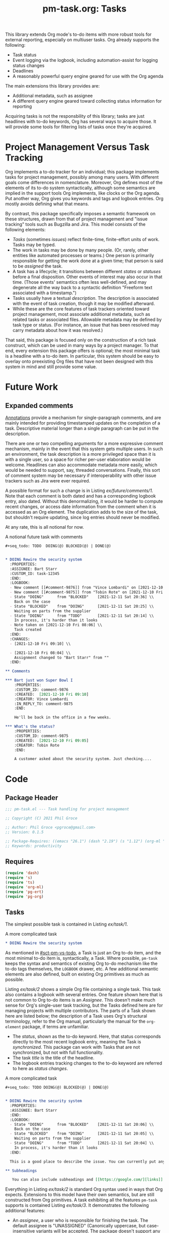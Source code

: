 #+STYLE: <link rel="stylesheet" type="text/css" href="style.css">
#+startup: indent entitiespretty
#+TITLE: pm-task.org: Tasks

This library extends Org mode's to-do items with more robust tools for external reporting, especially on multiuser tasks. Org already supports the following:

- Task status
- Event logging via the logbook, including automation-assist for logging status changes
- Deadlines
- A reasonably powerful query engine geared for use with the Org agenda

The main extensions this library provides are:

- Additional metadata, such as assignee
- A different query engine geared toward collecting status information for reporting

Acquiring tasks is not the responsbility of this library; tasks are just headlines with to-do keywords, Org has several ways to acquire those. It will provide some tools for filtering lists of tasks once they're acquired.

* Project Management Versus Task Tracking
:PROPERTIES:
:CUSTOM_ID: sct-pm-vs-todo
:END:

Org implements a to-do tracker for an individual; this package implements tasks for project management, possibly among many users. With different goals come differences in nomenclature. Moreover, Org defines most of the elements of its to-do system syntactically, although some semantics are implied in the support tools Org implements, like clocks or the Org agenda. Put another way, Org gives you keywords and tags and logbook entries. Org mostly avoids defining what that means.

By contrast, this package specifically imposes a semantic framework on these structures, drawn from that of project management and "issue tracking" tools such as Bugzilla and Jira. This model consists of the following elements:

- /Tasks/ (sometimes /issues/) reflect finite-time, finite-effort units of work. Tasks may be typed.
- The work in tasks may be done by many people. (Or, rarely, other entities like automated processes or teams.) One person is primarily responsible for getting the work done at a given time; that person is said to be /assigned/ the task.
- A task has a lifecycle; it transitions between different /states/ or /statuses/ before a final disposition. Other events of interest may also occur in that time. (Those events' semantics often less well-defined, and may degenerate all the way back to a syntactic definition "Freeform text associated with a timestamp.")
- Tasks usually have a textual /description/. The description is associated with the event of task creation, though it may be modified afterward.
- While these are the core features of task trackers oriented toward project management, most associate additional metadata, such as related tasks or associated files. Allowable metadata may be defined by task type or status. (For instance, an issue that has been resolved may carry metadata about how it was resolved.)

That said, this package is focused only on the construction of a rich task construct, which can be used in many ways by a project manager. To that end, every extension this package offers is optional; the most minimal task is a headline with a to-do item. In particular, this system should be easy to overlay onto preexisting Org files that have not been designed with this system in mind and still provide some value.

* Future Work
:PROPERTIES:
:CUSTOM_ID: sct-future-work
:END:

** Expanded comments

[[#sct-annotate][Annotations]] provide a mechanism for single-paragraph comments, and are mainly intended for providing timestamped updates on the completion of a task. Descriptive material longer than a single paragraph can be put in the description.

There are one or two compelling arguments for a more expressive comment mechanism, mainly in the event that this system gets multiple users. In such an environment, the task description is a more privileged space than it is with a single user, so a space for richer per-user elaboration would be welcome.  Headlines can also accommodate metadata more easily, which would be needed to support, say, threaded conversations. Finally, this sort of comment system may be necessary if interoperability with other issue trackers such as Jira were ever required.

A possible format for such a change is in Listing [[ex/future/comments/1]]. Note that each comment is both dated and has a corresponding logbook entry, also dated. Without this denormalizing, it would be harder to compute recent changes, or access date information from the comment when it is accessed as an Org element. The duplication adds to the size of the task, but shouldn't require updating, since log entries should never be modified.

At any rate, this is all notional for now.

#+name: ex/future/comments/1
#+caption: A notional future task with comments
#+begin_src org :tangle no
  ,#+seq_todo: TODO  DOING(@) BLOCKED(@) | DONE(@)


  ,* DOING Rewire the security system
    :PROPERTIES:
    :ASSIGNEE: Bart Starr
    :CUSTOM_ID: task-12345
    :END:
    :LOGBOOK:
    - New comment [[#comment-9876]] from "Vince Lombardi" on [2021-12-10 Fri 09:10]
    - New comment [[#comment-9875]] from "Tobin Rote" on [2021-12-10 Fri 09:05]
    - State "DOING"      from "BLOCKED"    [2021-12-11 Sat 20:36] \\
      Back on the case
    - State "BLOCKED"    from "DOING"      [2021-12-11 Sat 20:25] \\
      Waiting on parts from the supplier
    - State "DOING"      from "TODO"       [2021-12-11 Sat 20:14] \\
      In process, it's harder than it looks
    - Note taken on [2021-12-10 Fri 08:06] \\
      Task created
    :END:
    :CHANGES:
    - [2021-12-10 Fri 09:10] \\

    - [2021-12-10 Fri 08:04] \\
      Assignment changed to "Bart Starr" from ""
    :END:

  ,** Comments

  ,*** Bart just won Super Bowl I
      :PROPERTIES:
      :CUSTOM_ID: comment-9876
      :CREATED:  [2021-12-10 Fri 09:10]
      :CREATOR: Vince Lombardi
      :IN_REPLY_TO: comment-9875
      :END:

      He'll be back in the office in a few weeks.

  ,*** What's the status?
      :PROPERTIES:
      :CUSTOM_ID: comment-9875
      :CREATED:  [2021-12-10 Fri 09:05]
      :CREATOR: Tobin Rote
      :END:

      A customer asked about the security system. Just checking....

#+end_src


* Code



** Package Header
#+name: src/header
#+BEGIN_SRC emacs-lisp :noweb-ref src
  ;;; pm-task.el --- Task handling for project management

  ;; Copyright (C) 2021 Phil Groce

  ;; Author: Phil Groce <pgroce@gmail.com>
  ;; Version: 0.1.5

  ;; Package-Requires: ((emacs "26.1") (dash "2.19") (s "1.12") (org-ml "5.7") (ts "0.3") (pg-ert "0.1") (pg-org "0.4"))
  ;; Keywords: productivity
#+END_SRC



** Requires

#+name: src/requires
#+begin_src emacs-lisp :noweb-ref src :results silent :noweb-ref src
  (require 'dash)
  (require 's)
  (require 'ts)
  (require 'org-ml)
  (require 'pg-ert)
  (require 'pg-org)
#+end_src


** Tasks

The simplest possible task is contained in Listing [[ex/task/1]].

#+name: ex/task/1
#+caption: A more complicated task
#+begin_src org :tangle no
  ,* DOING Rewire the security system
#+end_src

As mentioned in [[#sct-pm-vs-todo]], a Task is just an Org to-do item, and the most minimal to-do item is, syntactically, a Task. Where possible, =pm-task= keeps the syntax and semantics of existing Org to-do mechanism like the to-do tags themselves, the =LOGBOOK= drawer, etc. A few additional semantic elements are also defined, built on existing Org primitives as much as possible.

Listing [[ex/task/2]] shows a simple Org file containing a single task. This task also contains a logbook with several entries. One feature shown here that is not common to Org to-do items is an /Assignee/. This doesn't make much sense for Org's single-user task tracking, but the Tasks defined here are for managing projects with multiple contributors. The parts of a Task shown here are listed below; the description of a Task uses Org's structural terminology, refer to the Org manual, particularly the manual for the =org-element= package, if terms are unfamiliar.

- The /status/, shown as the to-do keyword. Here, that status corresponds directly to the most recent logbook entry, meaning the Task is /synchronized/. This package can work with Tasks that are not synchronized, but not with full functionality.
- The task /title/ is the title of the headline.
- The logbook entries tracking changes to the to-do keyword are referred to here as /status changes/.

#+name: ex/task/2
#+caption: A more complicated task
#+begin_src org :tangle no
  ,#+seq_todo: TODO DOING(@) BLOCKED(@) | DONE(@)


  ,* DOING Rewire the security system
    :PROPERTIES:
    :ASSIGNEE: Bart Starr
    :END:
    :LOGBOOK:
    - State "DOING"      from "BLOCKED"    [2021-12-11 Sat 20:06] \\
      Back on the case
    - State "BLOCKED"    from "DOING"      [2021-12-11 Sat 20:05] \\
      Waiting on parts from the supplier
    - State "DOING"      from "TODO"       [2021-12-11 Sat 20:04] \\
      In process, it's harder than it looks
    :END:

    This is a good place to describe the issue. You can currently put anything you like here.

  ,** Subheadings

     You can also include subheadings and [[https://google.com/][links]] and anything else that makes sense.
#+end_src

Everything in Listing [[ex/task/2]] is standard Org syntax used in ways that Org expects. Extensions to this model have their own semantics, but are still constructed from Org primitives. A task exhibiting all the features =pm-task= supports is contained Listing [[ex/task/3]]. It demonstrates the following additional features:

- An /assignee/, a user who is responsible for finishing the task. The default assignee is "UNASSIGNED" (Canonically uppercase, but case-insensitive variants will be accepted. The package doesn't support any version of "unassigned" as a valid username.)
- Unique IDs for the task and for each comment.
- Additional logbook entries tracking event creation and comment editing

Comments and the non-status events in the logbook are currently aspirational, see [[#sct-future-work]].

** Building a task

The code in Listing [[src/build]] generates a task from input parameters, as a data structure built from Org elements. The word =build= will be used to refer to this kind of creation, as opposed to hand-building a task in a buffer, or deriving a text representation from an Org element (likely also for insertion into a buffer).

#+name: src/build
#+begin_src emacs-lisp :noweb-ref src :results silent :noweb-ref src
  (defun pm-task-build (the-headline keyword description assignee user)
    (let* ((now-ts  (ts-now))
           (now-str (ts-format "[%Y-%m-%d %a %H:%M]" now-ts))
           (now-org `(timestamp 'inactive
                                ,(ts-year now-ts)
                                ,(ts-month now-ts)
                                ,(ts-day now-ts)
                                ,(ts-year now-ts)
                                ,(ts-month now-ts)
                                ,(ts-day now-ts)
                                :hour-start ,(ts-hour now-ts)
                                :minute-start ,(ts-minute now-ts)
                                :hour-end ,(ts-hour now-ts)
                                :minute-end ,(ts-minute now-ts)))
           (user (or user (user-login-name)))
           ;; no default for assignee; if it's nil, don't include it
           (the-headline (or the-headline ""))
           (keyword (or keyword "TODO"))
           (description (or description ""))
           (assignee (or assignee "")))
      `(headline
        :title (secondary-string! ,the-headline)
        :todo-keyword ,keyword
        (section
         (property-drawer
          ;; Interestingly, org-element stores node properties as strings,
          ;; including org-mode timestamps. But in a buffer, they're
          ;; handled as regular timestamps. ¯\_(ツ)_/¯
          (node-property "CREATED" ,now-str)
          (node-property "CREATOR" ,user)
          (node-property "ASSIGNEE" ,assignee)
          (node-property "CUSTOM_ID" ,(format "pm-task-%s" (org-id-uuid))))
         (drawer
          "LOGBOOK"
          :post-blank 1
          (plain-list
           (item (paragraph
                  ,(format "Task created by \"%s\" on %s" user now-str)))))
         (paragraph! ,description)))))
#+end_src

The =pm-task-build= function can be exercised with the code in Listing [[ex/build/1]], with the result in Listing [[ex/build/1/result]].

#+name: ex/build/1
#+begin_src emacs-lisp :noweb yes :tangle no :wrap src org
  <<src/build>>
  (->> (pm-task-build "FooBar" "TODO" "Foo the bar!" "Harry Bovik" "Frank Gorshin")
       (pg-org-ml-build)
       (org-ml-to-trimmed-string))
#+end_src


#+name: ex/build/1/result
#+begin_src org :tangle no
,* TODO FooBar
:PROPERTIES:
:CREATED:  [2022-01-24 Mon 19:11]
:CREATOR:  Frank Gorshin
:ASSIGNEE: Harry Bovik
:CUSTOM_ID: pm-task-17c6ffbc-1ab9-44c1-b48a-b973b7aeed43
:END:
:LOGBOOK:
- Task created by "Frank Gorshin" on [2022-01-24 Mon 19:11]
:END:

Foo the bar!
#+end_src




** Accessing and updating parts of the task data structure

These functions access and update parts of a task. They operate on and return tasks as Org element data structures.

These functions are obviously useful for programmatic manipulation of tasks, and users may always, if they wish, modify the text representations of tasks in any way they see fit. However, these functions also perform additional housekeeping on tasks, such as change logging and (possibly, in the future) adding appropriate cross-references. Several other functions in this package require this metadata to work (as noted in their documentation), so users may find it advantageous to use these functions when possible.

Below are low-level functions for manipulating the logbook, followed by higher-level functions for updating various parts of a task. In general, the high-level interface tries to log everything it does, but since the task also exists as text in an Org file that a user can change arbitrarily, these should be seen as a convenience, and not any kind of guarantee that the log is complete or authoritative.

If you need change control, check project files containing tasks into version control systems. These changes will not be synced with individual changes made to a task, but neither is this package ever likely to try to replicate that functionality. (Automatically checking a project into version control when a task changes is a possible feature, but unplanned.)

The task update functions all take tasks represented as Org elements and return new tasks as Org elements. All changes are noted in the updated task's logbook, unless the changes themselves are updates to the logbook, such as new notes.

A final note: These functions generate tasks with many optional features. Minimally, this usually menas logs of actions taken in the logbook. Additional work may include adding UUIDs and creating cross-references.

*** Working with the logbook
:PROPERTIES:
:CUSTOM_ID: sct-logbook
:END:

The following functions manage the logbook, where the task creation and update functions log changes. Users can also add annotations to the logbook with the =pm-task-annotate= function in Section [[#sct-annotate]].

**** Getting and setting the logbook

We get the logbook using the code in Listing [[src/logbook/get]]. Org ML provides some support for this in =org-ml-headline-get-logbook-items= and =org-ml-headline-set-logbook-items=, but for the interface of this package it would be more convenient to be able to get/set the whole logbook drawer.

#+name: src/logbook/get
#+begin_src emacs-lisp :noweb-ref src :results silent
  (defun pm-task-get-logbook (task)
    "If TASK has a logbook, returns a copy of it as an org-element
  expression. If not, returns a new, empty logbook."
    (let ((logbook-name (org-log-into-drawer)))
      (-if-let (logbook (org-ml-match
                         `(section (:and drawer (:drawer-name ,logbook-name)))
                         task))
          (nth 0 logbook)
        (org-ml-build-drawer logbook-name))))
#+end_src

A task can then be updated with a new logbook using the =pm-task-set-logbook= function in Listing [[src/logbook/set]]. This can be used to completely replace a task's logbook, as shown in Listing [[ex/logbook/set/1/code]] and Listing [[ex/logbook/set/1/results]] for the task in Listing [[ex/logbook/set/1/input]]. Replacing the logbook destroys any history present in the logbook, and should only be used for low-level manipulations. The task update functions are the end-user interface to making programmatic task changes. Listing [[ex/logbook/set/2/code]] uses =pm-task-set-logbook= in conjunction with =pg-org-logbook-prepend-item= to note task changes; the results of this change are in [[ex/logbook/set/2/results]].



#+name: src/logbook/set
#+begin_src emacs-lisp :noweb-ref src :results silent
  (defun pm-task-set-logbook (new-logbook task)
    "Make NEW-LOGBOOK the logbook in TASK. If a logbook already
    exists in TASK, it is replaced with NEW-LOGBOOK."
    (let ((matcher
           '(:first section
                    (:and drawer
                          (:drawer-name "LOGBOOK")))))
      (if (org-ml-match matcher task)
          ;; Replace old logbook with new one
          (org-ml-match-replace matcher new-logbook task)
        ;; Insert new logbook after property drawer, if it exists. If
        ;; not, insert it as the first child.
        (let* ((section (org-ml-headline-get-section task))
               (sct-children (org-ml-get-children section))
               (pdrawer-idx (--find-index
                             (org-ml-is-type 'property-drawer)
                             sct-children))
               (new-children
                (if (numberp pdrawer-idx)
                    (-insert-at (+ 1 pdrawer-idx) new-logbook sct-children)
                  (-insert-at 0 new-logbook sct-children))))
          (org-ml-headline-set-section new-children)))))

  (defun pm-task-set-logbook-2 (task new-logbook)
    "Equivalent to `pm-task-set-logbook', but with arguments
    reversed for easier function composition."
    (pm-task-set-logbook new-logbook task))
#+end_src

***** Testing: =pm-task-get-logbook= and =pm-task-set-logbook=

#+name: ex/logbook/set/1/input
#+begin_src org :tangle no
  ,#+seq_todo: TODO DOING(@) BLOCKED(@) | DONE(@)


  ,* DOING Rewire the security system
    :PROPERTIES:
    :ASSIGNEE: Bart Starr
    :END:
    :LOGBOOK:
    - State "DOING"      from "BLOCKED"    [2021-12-11 Sat 20:06] \\
      Third item added
    - State "BLOCKED"    from "DOING"      [2021-12-11 Sat 20:05] \\
      Second item added
    - State "DOING"      from "TODO"       [2021-12-11 Sat 20:04] \\
      First item added
    :END:

  This is the description.
#+end_src


#+name: ex/logbook/set/1/code
#+caption: Associating a new logbook with a task.
#+begin_src emacs-lisp :tangle no :noweb no-export :wrap src org
  <<src/logbook/get>>
  <<src/logbook/set>>

  (pg-org-with-src-doc ex/logbook/set/1/input

    (let* ((lb-item
            (org-ml-build-log-note
             (ts-unix (ts-now))
             "New item"))
           (new-logbook
            (->> (pg-org-logbook t)
                 (pg-org-logbook-prepend-item lb-item))))
      (assert new-logbook)
      (->> doc
           (org-ml-match '(:first headline))
           (nth 0)
           (pm-task-set-logbook new-logbook)
           (org-ml-to-trimmed-string))))
#+end_src

#+name: ex/logbook/set/1/results
#+caption: The result of replacing a logbook using pm-task-set-logbook.
#+begin_src org :tangle no
,* DOING Rewire the security system
:PROPERTIES:
:ASSIGNEE: Bart Starr
:END:
:LOGBOOK:
- Note taken on [2022-01-21 Fri 07:14] \\
  New item
:END:
This is the description.
#+end_src


#+name: ex/logbook/set/2/code
#+caption: Using pm-task-get-logbook to update an existing logbook
#+begin_src emacs-lisp :tangle no :noweb no-export :wrap src org
  <<src/logbook/get>>
  <<src/logbook/set>>

  (pg-org-with-src-doc ex/logbook/set/1/input

    (let* ((task (->> doc
                      (org-ml-match '(:first headline))
                      (nth 0)))
           (lb-item
            (org-ml-build-log-note
             (ts-unix (ts-now)) "New item"))
           (new-logbook
            (->> (pm-task-get-logbook task)
                 (pg-org-logbook-prepend-item lb-item))))
      (assert new-logbook)
      (->> (pm-task-set-logbook new-logbook task)
           (org-ml-to-trimmed-string))))
#+end_src

#+name: ex/logbook/set/2/results
#+caption: Results of updating a task logbook
#+begin_src org :tangle no
  ,* DOING Rewire the security system
  :PROPERTIES:
  :ASSIGNEE: Bart Starr
  :END:
  :LOGBOOK:
  - Note taken on [2022-01-21 Fri 10:47] \\
    New item
  - State "DOING"      from "BLOCKED"    [2021-12-11 Sat 20:06] \\
    Third item added
  - State "BLOCKED"    from "DOING"      [2021-12-11 Sat 20:05] \\
    Second item added
  - State "DOING"      from "TODO"       [2021-12-11 Sat 20:04] \\
    First item added
  :END:
  This is the description.
#+end_src


**** Adding a log entry

We can combine these techniques into a general-purpose logging function, as seen in Listing [[src/logbook/log]]. Example [[ex/logbook/log]] shows an example of use, generating the output in [[ex/logbook/log/result]].


#+name: src/logbook/log
#+begin_src emacs-lisp :noweb-ref src :results silent
  (defun pm-task-log (header msg task)
    "Create a new task based on TASK, with a new log entry in the
  logbook. The log entry will contain a header as specified by
  HEADER, a space, a timestamp, a line break, and the contents of
  MSG, a string."
    (let* ((now (->> (ts-now)
                     (pg-org-build-timestamp-from-ts nil)))
           (header (or header (format
                               "Log entry by \"%s\""
                               user-login-name)))
           (break (org-ml-build-line-break))
           (new-entry (if msg
                          (org-ml-build-paragraph
                           header " " now  " " break msg)
                        (org-ml-build-paragraph
                         header " " now))))
      (--> (pm-task-get-logbook task)
           (pg-org-logbook-prepend-paragraph new-entry it)
           (pm-task-set-logbook it task))))
#+end_src

***** Testing: =pm-task-log=

#+name: ex/logbook/log
#+begin_src emacs-lisp :tangle no :noweb no-export :wrap src org
  (pg-org-with-src-doc ex/logbook/set/1/input

    (->> doc
         (org-ml-match '(:first headline))
         (nth 0)
         (pm-task-log "Header test" "This is a message")
         (pm-task-log "nother test" nil)
         (pm-task-log nil "Saying something in the msg")
         (pm-task-log nil nil)
         (org-ml-to-trimmed-string)))
#+end_src

#+RESULTS: ex/logbook/log
#+begin_src org :tangle no
,* DOING Rewire the security system
:PROPERTIES:
:ASSIGNEE: Bart Starr
:END:
:LOGBOOK:
- Log entry by "pgroce" [2022-02-02 Wed 20:15]
- Log entry by "pgroce" [2022-02-02 Wed 20:15] \\
  Saying something in the msg
- nother test [2022-02-02 Wed 20:15]
- Header test [2022-02-02 Wed 20:15] \\
  This is a message
- State "DOING"      from "BLOCKED"    [2021-12-11 Sat 20:06] \\
  Third item added
- State "BLOCKED"    from "DOING"      [2021-12-11 Sat 20:05] \\
  Second item added
- State "DOING"      from "TODO"       [2021-12-11 Sat 20:04] \\
  First item added
:END:
This is the description.
#+end_src


**** Adding an annotation
:PROPERTIES:
:CUSTOM_ID:        sct-annotate
:END:

The =pg-task-annotate= function in Listing [[src/logbook/annotate]] uses the techniques demonstrated in Section [[sct-logbook]] to add an annotation to the task. (Org already has something called a note, and /comment/ is a better name for a planned feature, leaving /annotation/ as the best available term for this concept.)

#+name: src/logbook/annotate
#+begin_src emacs-lisp :noweb-ref src :results silent
  ;; This method of interpolation borrowed from org-ml--log-replace-*
  (defun pm-task-annotate (msg task)
    "Annotate TASK with MSG. User and time are also logged in this
  message. User is taken from `user-login-name'; if this is not
  set, the empty string will be used."
    (pm-task-log
     (format "Annotation by \"%s\" on" (or user-login-name "")) msg task))
#+end_src

***** Testing: =pm-task-annotate=

Use of =pm-task-annotate= is shown in Listing [[ex/logbook/1]], with results in [[ex/logbook/1/results]]. (Assuming the logged-in user is =asmithee=.)

#+name: ex/logbook/1
#+begin_src emacs-lisp :tangle no :noweb no-export :wrap src org
  <<src/logbook/annotate>>

  (pg-org-with-src-doc ex/logbook/set/1/input
    (->> doc
         (org-ml-match '(:first headline))
         (nth 0)
         (pm-task-annotate "Just a test")
         (org-ml-to-trimmed-string)))
#+end_src

#+name: ex/logbook/1/results
#+begin_src org :tangle no
,* DOING Rewire the security system
:PROPERTIES:
:ASSIGNEE: Bart Starr
:END:
:LOGBOOK:
- Annotation by "asmithee" on [2022-01-27 Thu 20:01] \\
  Just a test
- State "DOING"      from "BLOCKED"    [2021-12-11 Sat 20:06] \\
  Third item added
- State "BLOCKED"    from "DOING"      [2021-12-11 Sat 20:05] \\
  Second item added
- State "DOING"      from "TODO"       [2021-12-11 Sat 20:04] \\
  First item added
:END:
This is the description.
#+end_src




*** Assigning/Reassigning a task

The =pm-task-reassign= function changes the assignee. The function is defined in Listing [[src/reassign]], and used in Example [[ex/reassign/1]] on the task in Example [[ex/logbook/1/set/input]], with results in Example [[ex/reassign/1/results]].


#+name: src/reassign
#+begin_src emacs-lisp :noweb-ref src :results silent
  (defun pm-task-reassign (new-assignee task)
    (let* ((old-assignee (or (pm-task-assignee task) ""))
           (header
            (format
             "User \"%s\" changed assignee from \"%s\" to \"%s\""
             user-login-name old-assignee new-assignee)))
      (->> task
           (pg-org-headline-set-node-property
            nil 'replace
            "ASSIGNEE" (list new-assignee))
           (pm-task-log header nil))))
#+end_src

**** Testing: =pm-task-reassign=
#+name: ex/reassign/1
#+begin_src emacs-lisp :tangle no :noweb no-export :wrap src org
  <<src/reassign>>

  (pg-org-with-src-doc ex/logbook/set/1/input
    (->> doc
         (org-ml-match '(:first headline))
         (nth 0)
         (pm-task-reassign "Bret Farvrvre")
         (org-ml-to-trimmed-string)))
#+end_src

#+name: ex/reassign/1/results
#+begin_src org :tangle no
,* DOING Rewire the security system
:PROPERTIES:
:ASSIGNEE: Bret Farvrvre
:END:
:LOGBOOK:
- User "pgroce" changed assignee from "Bart Starr" to "Bret Farvrvre" [2022-02-02 Wed 20:23]
- State "DOING"      from "BLOCKED"    [2021-12-11 Sat 20:06] \\
  Third item added
- State "BLOCKED"    from "DOING"      [2021-12-11 Sat 20:05] \\
  Second item added
- State "DOING"      from "TODO"       [2021-12-11 Sat 20:04] \\
  First item added
:END:
This is the description.
#+end_src


*** Getting parts of a logbook item

**** =pm-task-logbook-item-get-parts=

This may be moved to =pg-org= eventually, but for now, these functions break logbook items into component parts and return them.

#+name: src/logbook/item-get-parts
#+begin_src emacs-lisp :noweb-ref src :results silent
  (defun pm-task--logbook-item-get-parts (item)
    "Return the different parts of ITEM.

  Returns a three-element list of the message header (as a
  paragraph object), the timestamp (as a timestamp object), and the
  message (as a paragraph object)"
    (cl-letf (((symbol-function 'is-long-inactive-timestamp)
               (lambda (node)
                 (when (and (org-ml-is-type 'timestamp node)
                            (org-ml--property-is-eq :type 'inactive node)
                            (-some->> (org-ml--timestamp-get-start-time node)
                              (org-ml-time-is-long)))
                   (org-ml--timestamp-get-start-unixtime node))))

              ((symbol-function 'is-line-break)
               (lambda (node)
                 (or (org-ml-is-type 'line-break node)
                     (and (org-ml-is-type 'plain-text node)
                          (equal "\n" node)))))

              ((symbol-function 'get-paragraph-children)
               (lambda (item)
                 (-when-let (first-child (car (org-ml-get-children item)))
                   (when (org-ml-is-type 'paragraph first-child)
                     (org-ml-get-children first-child))))))

      ;; Split the children on the line break, if it exists
      (-let* (((left right) (->> item
                                 (get-paragraph-children)
                                 (-split-when #'is-line-break)
                                 ))
              (timestamp (when (is-long-inactive-timestamp (-last-item left))
                           (-last-item left)))
              (left-parts (if timestamp
                              (-slice left 0 -1)
                            left))
              (left-para (apply #'org-ml-build-paragraph left-parts))
              (right-para (apply #'org-ml-build-paragraph right)))
        (list left-para timestamp right-para))))

  (defun pm-task-logbook-item-get-header (item)
    "Return the header associated with the logbook item ITEM."
    (nth 0 (pm-task--logbook-item-get-parts item)))

  (defun pm-task-logbook-item-get-timestamp (item)
    "Return the timestamp associated with the logbook item ITEM."
    (nth 1 (pm-task--logbook-item-get-parts item)))

  (defun pm-task-logbook-item-get-message (item)
    "Return the message associated with the logbook item ITEM."
    (nth 2 (pm-task--logbook-item-get-parts item)))
#+end_src

**** Testing: =pm-task-logbook-item-get-parts=
#+name: t/logbook/item-get-parts
#+begin_src emacs-lisp  :tangle no :noweb eval :tangle no  :wrap src text
  <<src/logbook/item-get-parts>>


  (ert-deftest pm-task/item-get-parts ()
    (let ((item (org-ml-from-string 'item "- Note from user \"pgroce\" at [2021-12-11 Sat 20:04] \\\\\n A test ")))
      (should (equal
               (->> item
                    (pm-task--logbook-item-get-parts)
                    (-map #'org-ml-to-trimmed-string))
               '("Note from user \"pgroce\" at"
                 "[2021-12-11 Sat 20:04]"
                 "A test")))
      (should (equal
               (->> item
                    (pm-task-logbook-item-get-header)
                    (org-ml-to-trimmed-string))
               "Note from user \"pgroce\" at"))
      (should (equal
               (->> item
                    (pm-task-logbook-item-get-timestamp)
                    (org-ml-to-trimmed-string))
               "[2021-12-11 Sat 20:04]"))
      (should (equal
               (->> item
                    (pm-task-logbook-item-get-message)
                    (org-ml-to-trimmed-string))
               "A test"))))

  (pg-ert-run-tests-string "pm-task/item-get-parts")
#+end_src




*** Not implemented

The following update functions were considered and rejected.

- Task title :: This is easily done programmatically with =org-ml-headline-set-title!=.
- Task description :: Programmatically, this can be done with =org-ml-headline-set-section= and, perhaps, adding additional headlines with =org-ml-set-children=. More fundamentally, this makes /much/ more sense to do simply by editing the text.

These design decisions may be revisited in the future, probably only in order to do logging.




** Accessing task information

Input for tests in this section is in Listing [[ex/test/basic-test]].

#+name: input/basic
#+caption: Sample used for testing
#+begin_src org :tangle no
  ,#+seq_todo: TODO  DOING(@) BLOCKED(@) | DONE(@)


  ,* DOING Rewire the security system
    :PROPERTIES:
    :ASSIGNEE: Bart Starr
    :CREATED:  [2021-12-01 Wed 10:00]
    :CREATOR: Vince Lombardi
    :END:
    :LOGBOOK:
    - State "DOING"      from "BLOCKED"    [2021-12-11 Sat 20:36] \\
      Back on the case
    - State "BLOCKED"    from "DOING"      [2021-12-11 Sat 20:25] \\
      Waiting on parts from the supplier
    - State "DOING"      from "TODO"       [2021-12-11 Sat 20:14] \\
      In process, it's harder than it looks
    :END:

  ,* DONE Get past the guard
    :LOGBOOK:
    - State "DONE"       from "TODO"       [2021-12-31 Fri 17:48] \\
      Got past 'em, easy peasy
    :END:
#+end_src


*** Status changes
:PROPERTIES:
:CUSTOM_ID:       sct-status-changes
:END:

The code in Listing [[src/accessors]] extracts information from tasks represented as Org element trees.

#+name: src/accessors/status
#+begin_src emacs-lisp :noweb-ref src :results silent
  (defun pm-task-status-changes (task)
    "Returns all status change logbook entries for TASK as a list
      of records `(from to when notes)', where `from' and `to' are
      the original and changed statuses, `when' is the org-element
      representation of the timestamp, and `notes' is an Org
      secondary string containing any associated notes."
    (->> (pg-org-headline-logbook-entries task)
         (-keep #'pg-org-paragraph-parse-status-change)))

  (defun pm-task-status-last-change (task)
    "Returns the most recent status change logbook entry for
      TASK. For the format of this record see
      `pm-task-status-changes'"
    (nth 0 (pm-task-status-changes task)))

  (defun pm-task-status-last-change-from (task)
    "Returns the status changed from in the most recent logbook
    entry for TASK."
    (nth 0 (pm-task-status-last-change task)))

  (defun pm-task-status-last-change-to (task)
    "Returns the status changed to in the most recent logbook entry
    for TASK."
    (nth 1 (pm-task-status-last-change task)))

  (defun pm-task-status-last-change-timestamp (task)
    "Returns the timestamp in the most recent logbook entry for
    TASK, as a ts.el timestamp object."
    (->> (nth 2 (pm-task-status-last-change task))
         (ts-parse-org-element)))

  (defun pm-task-status-last-change-org-timestamp (task)
    "Returns the timestamp in the most recent logbook entry for
    TASK, as an org-element."
    (nth 2 (pm-task-status-last-change task)))

  (defun pm-task-status-last-change-notes (task)
    "Returns the notes in the most recent logbook entry for
    TASK."
    (nth 3 (pm-task-status-last-change task)))

    ;; I'm making a Big Assumption that entries in the logbook will
    ;; already be sorted by time.

  (defun pm-task-current-status (task)
    "Returns the current status of TASK. The current status is the
      todo keyword of the headline; if the headline has no todo
      keyword, it is `nil'.

    This may not be synchronized with the most recent logbook entry;
    if the user wants this, they must call ()`pm-task-is-synced'
    first."
    (org-ml-get-property :todo-keyword task))

#+end_src

**** Testing: =pm-task-status-last-change=

#+name: t/status-last-change
#+begin_src emacs-lisp :noweb eval :tangle no  :wrap src text
   <<src>>

   (pg-org-deftest pm-task/status-last-change
       input/basic
     (-let (((from to timestamp notes)
             (->> (org-ml-match '(headline) doc)
                  (nth 0)
                  (pm-task-status-last-change))))
       (should (string-equal to "DOING"))
       (should (string-equal from "BLOCKED"))
       (should (ts= (ts-parse-org-element timestamp) (ts-parse-org "[2021-12-11 Sat 20:36]")))
       (should (string-equal (org-ml-to-trimmed-string notes) "Back on the case"))))

   (pg-org-deftest pm-task/status-last-change-to
       input/basic
     (let ((to (->> (org-ml-match '(headline) doc)
                    (nth 0)
                    (pm-task-status-last-change-to))))
       (should (string-equal to "DOING"))))

   (pg-org-deftest pm-task/status-last-change-from
       input/basic
     (let ((to (->> (org-ml-match '(headline) doc)
                    (nth 0)
                    (pm-task-status-last-change-from))))
       (should (string-equal to "BLOCKED"))))


   (pg-org-deftest pm-task/status-last-change-timestamp
       input/basic
     (let ((timestamp (->> (org-ml-match '(headline) doc)
                           (nth 0)
                           (pm-task-status-last-change-timestamp))))
       (should (ts= timestamp (ts-parse-org "[2021-12-11 Sat 20:36]")))))

   (pg-org-deftest pm-task/status-last-change-org-timestamp
       input/basic
     (let ((timestamp (->> (org-ml-match '(headline) doc)
                           (nth 0)
                           (pm-task-status-last-change-org-timestamp))))
       (should (ts= (ts-parse-org-element timestamp) (ts-parse-org "[2021-12-11 Sat 20:36]")))))


   (pg-org-deftest pm-task/status-last-change-notes
       input/basic
     (let ((notes (->> (org-ml-match '(headline) doc)
                       (nth 0)
                       (pm-task-status-last-change-notes))))
       (should (string-equal (org-ml-to-trimmed-string notes) "Back on the case"))))

   (pg-ert-run-tests-string "pm-task/status-last-change")

#+end_src

**** Testing: =pm-task-current-status=

This test uses an additional input, shown in Listing [[input/current-status]]. (Technically, a bare headline is not a task, but a core design principle of this library is to be liberal in what is accepted.)

#+name: input/current-status
#+begin_src org :tangle no
  ,* No status here
#+end_src

#+name: t/current-status
#+begin_src emacs-lisp :tangle no :noweb eval :tangle no  :wrap src text
  <<src/accessors/status>>
  (pg-org-deftest pm-task/current-status/1
      input/basic
    (let ((status (->> (org-ml-match '(headline) doc)
                       (nth 0)
                       (pm-task-current-status))))
      (should (string-equal status "DOING"))))

  (pg-org-deftest pm-task/current-status/2
      input/current-status
    (let ((task (->> (org-ml-match '(headline) doc)
                     (nth 0))))
      (should (eq nil (pm-task-current-status task)))))

  (pg-ert-run-tests-string "pm-task/current-status")
#+end_src




*** Assignee

#+name: src/accessors/assignee
#+begin_src emacs-lisp :noweb-ref src :results silent
  (defun pm-task-assignee (task)
    "Returns the user to whom the task is assigned. Returns `nil'
      if there is no assignee."
    (or (org-ml-headline-get-node-property "assignee" task)
        (org-ml-headline-get-node-property "ASSIGNEE" task)))
#+end_src

**** Testing: =pm-task-assignee=

#+name: t/assignee
#+begin_src emacs-lisp :tangle no :noweb eval :wrap src text
  <<src/accessors/assignee>>

  (pg-org-deftest  pm-task/assignee
      input/basic
    (let ((assignee (->> (org-ml-match '(headline) doc)
                         (nth 0)
                         (pm-task-assignee))))
      (should (string-equal assignee "Bart Starr"))))

  (pg-ert-run-tests-string "pm-task/assignee")
#+end_src




*** Creator and creation time

#+name: src/accessors/creation
#+begin_src emacs-lisp :noweb-ref src :results silent
  (defun pm-task-created-on (task)
    "Returns the time of this tasks creation, as a ts
      structure. Returns `nil' if TASK has no \"CREATED\" or
      \"created\" property drawer, or if the contents of that
      property are not a valid org-mode timestamp."
    (when-let* ((created (or (org-ml-headline-get-node-property "created" task)
                             (org-ml-headline-get-node-property "CREATED" task)))
                (created-ts (ts-parse-org created)))
      created-ts))

  (defun pm-task-creator (task)
    "Returns the creator of this task, or `nil' if none is specified."
    (or (org-ml-headline-get-node-property "CREATOR" task)
        (org-ml-headline-get-node-property "creator" task)))
#+end_src

**** Testing: =pm-task-created-on=

#+name: t/created-on
#+begin_src emacs-lisp :tangle no :noweb eval :wrap src text
  <<src/accessors/creation>>

  (pg-org-deftest  pm-task/created-on
      input/basic
    (let ((created (->> (org-ml-match '(headline) doc)
                        (nth 0)
                        (pm-task-created-on))))
      (should (ts= created (ts-parse-org "[2021-12-01 Wed 10:00]")))))

  (pg-ert-run-tests-string "pm-task/created-on")
#+end_src

**** Testing: =pm-task-creator=

#+name: t/creator
#+begin_src emacs-lisp :tangle no :noweb eval :wrap src text
  <<src/accessors/creation>>

  (pg-org-deftest  pm-task/creator
      input/basic
    (let ((creator (->> (org-ml-match '(headline) doc)
                        (nth 0)
                        (pm-task-creator))))
      (should (string-equal creator "Vince Lombardi"))))

  (pg-ert-run-tests-string "pm-task/creator")
#+end_src



*** Last change

The =pm-task-last-change= is different from a status change update; for that, see Section [[sct-status-changes]], particularly =pm-task-status-last-change-timestamp=.

#+begin_src emacs-lisp :noweb-ref src :results silent
  (defun pm-task-last-change (task)
    (cl-letf* (((symbol-function '-ts-val)
                (lambda (item)
                  (-some->>
                      (org-ml-logbook-item-get-timestamp item)
                    (ts-parse-org-element))))

               ((symbol-function 'cmp)
                (lambda (l r)
                  (let ((ts-l (-ts-val l))
                        (ts-r (-ts-val r)))
                    (and (and ts-l ts-r)
                         (ts< ts-l ts-r))))))
      (->> (pm-task-get-logbook task)
           (pg-org-logbook-get-items)
           (-sort 'cmp)
           (nth 0))))


#+end_src

*** Not implemented

One could certainly conceive of companions to the =org-ml-logbook-item-get-timestamp= function (which more or less returns the timestamp to the left of the line break, if it exists, for a logbook item) for the text to the left and right of the line break, which I've called the header and the message. If that were written, it would probably belong in =pg-org=.

** Selecting and parsing tasks

Because a Task is an Org headline, it is easy to parse using Org's =org-element= library or Org-ML, as shown in Listing [[ex/parsing-a-headline]].

#+name: ex/parsing-a-headline
#+caption: Parsing a headline with =org-ml=
#+begin_src emacs-lisp :tangle no :noweb eval :tangle no :exports code :results code :wrap src emacs-lisp
  (pg-org-with-src-doc ex/task/2
    (->> doc
         (org-ml-match '(headline))
         (first)
         (org-ml-remove-parents)))
#+end_src

Using =org-ml= and =pg-org=, we can search through the headlines for items of interest and, where necessary, verify preconditions. To simplify the process further, this package defines these operations as a series of ypredicates in terms of tasks. These predicates permit the user to select tasks directly based on their task-related semantics, such as resolution times or assigned users.

*** Predicates

This is a work in progress. As predicates are defined to satisfy use cases in [[#sct-use-cases]], they will be added here.

#+name: src/predicates
#+begin_src emacs-lisp :noweb-ref src
  ;; Everything has to deal with unsynced tasks. It's the caller's
  ;; responsibility to check if the task is synced before using.


  (defun pm-task-is-synced (task)
    "Return `t' if TASK has a to-do item that matches the current
    state from the last entry in the logbook. If not, the logbook
    can't be used to determine the time of the most recent status
    change or the previous status."
    (let ((todo (org-ml-get-property :todo-keyword task)))
      (and todo
           (equal todo (pm-task-status-last-change-to task)))))

  ;; Time comparison

  (defun pm-task-status-changed-on (timestamp task)
    "Return `t' if last logbook entry for TASK is equal to
  TIMESTAMP, a ts object. If TASK is not synced, results are
  undefined."
    (ts=  timestamp (pm-task-status-last-change-timestamp task)))

  (defun pm-task-status-changed-after (timestamp task)
    "Return `t' if last logbook entry for TASK occured after
  TIMESTAMP, a ts object. If TASK is not synced, results are
  undefined."
    (ts< timestamp (pm-task-status-last-change-timestamp task)))

  (defun pm-task-status-changed-on-or-after (timestamp task)
    "Return `t' if last logbook entry for TASK occured after
  TIMESTAMP (a ts object) and task is synced. If TASK is not
  synced, results are undefined."
    (ts<=  timestamp (pm-task-status-last-change-timestamp task)))

  (defun pm-task-status-changed-before (timestamp task)
    "Return `t' if last logbook entry for TASK occured before
  TIMESTAMP (a ts object) and task is synced. If TASK is not
  synced, results are undefined."
    (ts> timestamp (pm-task-status-last-change-timestamp task)))

  (defun pm-task-status-changed-on-or-before (timestamp task)
    "Return `t' if last logbook entry for TASK occured before
  TIMESTAMP and task is synced. If TASK is not synced, results are
  undefined."
    (ts>= timestamp (pm-task-status-last-change-timestamp task)))

  ;; Status comparison

  (defun pm-task-status-in (status-or-statuses task)
    "Return `t' if the current status of TASK is one of the strings
    in STATUS-OR-STATUSES, which can be a single string or list of
    strings. if STATUS-OR-STATUSES is `nil' (or a list where one of
    its elements is nil), this function will return nil."
    (cond
     ((eq status-or-statuses nil)
      (eq nil (pm-task-current-status task)))
     ((stringp status-or-statuses)
      (s-equals-p status-or-statuses (pm-task-current-status task)))
     ((listp status-or-statuses)
      (--some (pm-task-status-in it task) status-or-statuses))
     (t (error "status-or-statuses must a string or list of strings"))))

  ;; Assignee

  (defun pm-task-is-assigned-to (user-or-users task)
    "Return `t' if the assignee of TASK is in USER-OR-USERS, which
  can be a single string or a list of strings. If USER-OR-USERS is
  `nil' (or a list where one of its elements is nil), this function
  will return `t' if TASK is unassigned."
    (cond
     ((eq user-or-users nil)
      (eq nil (pm-task-assignee task)))
     ((stringp user-or-users)
      (s-equals-p user-or-users (pm-task-assignee task)))
     ((listp user-or-users)
      (--some (pm-task-is-assigned-to it task) user-or-users))
     (t (error "user-or-users must a string or list of strings"))))
#+end_src

''**** Testing

***** =pm-task-is-synced=                                 :worked:tested:

This task uses its own test input, shown in Listing [[input/is-synced/1]] and [[input/is-synced/2]].

#+name: input/is-synced/1
#+begin_src org :tangle no
  ,#+seq_todo: TODO  DOING(@) BLOCKED(@) | DONE(@)

  ,* DOING A Synced Task
    :LOGBOOK:
    - State "DOING"      from "TODO"       [2022-01-06 Thu 07:27] \\
      Started
    :END:

  ,* DOING An unsynced task
#+end_src

#+name: input/is-synced/2
#+begin_src org :tangle no
  ,#+seq_todo: TODO  DOING(@) BLOCKED(@) | DONE(@)

  ,* DOING An unsynced task
#+end_src

#+name: t/is-synced
#+begin_src  emacs-lis :tangle nop :noweb eval :tangle no  :wrap src text
  (pg-org-deftest pm-task/is-synced/1
      input/is-synced/1
    (-let (((task . _) (org-ml-match '(headline) doc)))
      (should (pm-task-is-synced task))))

  (pg-org-deftest pm-task/is-synced/2
      input/is-synced/2
    (-let (((task . _) (org-ml-match '(headline) doc)))
      (should (not (pm-task-is-synced task)))))

  (pg-ert-run-tests-string "pm-task/is-synced")
#+end_src

***** =pm-task-status-changed-*=                          :worked:tested:

These functions are trivial extensions of =pm-task-last-change-timestamp=, so they were a low priority to test.

They were, naturally, among the ugliest functions to debug. /Always test./

#+name: t/task-status-changed
#+begin_src emacs-lisp :tangle no :noweb eval :tangle no  :wrap src text
  <<src>>


  ;; (pg-org-deftest pm-task/a-changed-on-story
  ;;     input/basic

  ;;   (let* ((truth-table '(nil t))
  ;;          (timestamp (ts-parse-org "[2021-12-11 Sat 20:36]"))
  ;;          (h1 (org-ml-match '((:and headline (:raw-value "Get past the guard")))))
  ;;          (h2 (org-ml-match '((:and headline (:raw-value "Rewire the security system")))))
  ;;          (r1 (pm-task-status-changed-on timestamp h1))
  ;;          (r2 (pm-task-status-changed-on timestamp h2)))
  ;;     (should (equal (nth 0 truth-table) r1))
  ;;     (should (equal (nth 1 truth-table) r2))))


  (pg-org-deftest pm-task/status-changed-on
      input/basic
    (cl-macrolet
        ((|-
          (fn-name org-timestamp truth-table)
          `(let* (
                  (timestamp (ts-parse-org ,org-timestamp))
                  (h1 (org-ml-match
                       '((:and headline (:raw-value "Get past the guard")))
                       doc))
                  (h2 (org-ml-match
                       '((:and headline (:raw-value "Rewire the security system")))
                       doc))
                  (r1 (,fn-name timestamp (nth 0 h1)))
                  (r2 (,fn-name timestamp (nth 0 h2))))
             ;; sensibility checks
             (should (equal (length h1) 1))
             (should (equal (length h2) 1))
             ;; tests
             (should (equal (nth 0 ,truth-table) r1))
             (should (equal (nth 1 ,truth-table) r2)))))

      ;; The chronological order of these dates, earliest to latest
      ;;
      ;;  - old
      ;;  - h2
      ;;  - h1
      ;;  - new
      ;;
      ;; (Yes, I know. But I'm repurposing a multipurpose input)

      (let ((old     "[2021-10-09 Sat 12:45]")    ;; date before all tasks
            (new     "[2022-01-09 Sun 12:45]")    ;; date after  all tasks
            (h1-date "[2021-12-31 Fri 17:48]")    ;; date of h1
            (h2-date "[2021-12-11 Sat 20:36]"))   ;; date of h2

        ;; changed-on
        (|- pm-task-status-changed-on h1-date '(t   nil))
        (|- pm-task-status-changed-on h2-date '(nil t))
        (|- pm-task-status-changed-on old     '(nil ))

        ;; changed-before
        (|- pm-task-status-changed-before new     '(t   t))
        (|- pm-task-status-changed-before old     '(nil nil))
        (|- pm-task-status-changed-before h1-date '(nil t))
        (|- pm-task-status-changed-before h2-date '(nil nil))

        ;; changed-on-or-before
        (|- pm-task-status-changed-on-or-before new     '(t   t))
        (|- pm-task-status-changed-on-or-before old     '(nil nil))
        (|- pm-task-status-changed-on-or-before h1-date '(t   t))
        (|- pm-task-status-changed-on-or-before h2-date '(nil ))

        ;; ;; changed-after
        (|- pm-task-status-changed-after new     '(nil nil))
        (|- pm-task-status-changed-after old     '(t   t))
        (|- pm-task-status-changed-after h1-date '(nil nil))
        (|- pm-task-status-changed-after h2-date '(t   nil))

        ;; ;; changed-on-or-after
        (|- pm-task-status-changed-on-or-after new     '(nil nil))
        (|- pm-task-status-changed-on-or-after old     '(t   t))
        (|- pm-task-status-changed-on-or-after h1-date '(t   nil))
        (|- pm-task-status-changed-on-or-after h2-date '(t   t)))))

  (pg-ert-run-tests-string "pm-test/status-changed-on")
#+end_src


***** =pm-task-status-in=                                 :worked:tested:

Input shown in Listing [[input/status-in/1]].

#+name: input/status-in/1
#+begin_src org :tangle no
  ,#+seq_todo: TODO  DOING(@) BLOCKED(@) | DONE(@)
  #
  ,* TODO to-do
  ,* DOING doing
  ,* DONE done
#+end_src

#+name: t/status-in
#+begin_src  emacs-lis :tangle nop :noweb eval :tangle no  :wrap src text
  <<src/predicates>>
  (pg-org-deftest pm-task/status-in
      input/status-in/1
    (let* ((tasks (org-ml-match '(headline) doc))
           (to-do (-filter (-partial #'pm-task-status-in "TODO") tasks))
           (doing (-filter (-partial #'pm-task-status-in "DOING") tasks))
           (done (-filter (-partial #'pm-task-status-in "DONE") tasks))
           (to-do+doing (-filter
                         (-partial #'pm-task-status-in '("TODO" "DOING"))
                         tasks)))
      ;; to-do
      (should (= 1 (length to-do)))
      (should (string-equal
               "to-do" (->> (car to-do)
                            (org-ml-get-property :raw-value)
                            (org-ml-to-trimmed-string))))
      ;; doing
      (should (= 1 (length doing)))
      (should (string-equal
               "doing" (->> (car doing)
                            (org-ml-get-property :raw-value)
                            (org-ml-to-trimmed-string))))
      ;; done
      (should (= 1 (length done)))
      (should (string-equal
               "done" (->> (car done)
                           (org-ml-get-property :raw-value)
                           (org-ml-to-trimmed-string))))

      ;; to-do and doing
      (should (= 2 (length to-do+doing)))
      (should (equal (-concat to-do doing) to-do+doing))
  ))


  (pg-ert-run-tests-string "pm-task/status-in")
#+end_src

***** =pm-task-is-assigned-to=                            :worked:tested:

Input shown in Listing [[input/is-assigned-to]].

#+name: input/is-assigned-to
#+begin_src org :tangle no

  ,* TODO Thing 1
    :PROPERTIES:
    :ASSIGNEE: Manny Ramirez
    :END:

  ,* TODO Thing 2
    :PROPERTIES:
    :ASSIGNEE: Moe Howard
    :END:


  ,* TODO Thing 3
    :PROPERTIES:
    :ASSIGNEE: Jack Lalanne
    :END:

  ,* TODO Thing 4


  ,* TODO Thing 5
    :PROPERTIES:
    :ASSIGNEE: Jack Lalanne
    :END:
#+end_src

#+name: t/is-assigned-to
#+begin_src  emacs-lisp :tangle nop :noweb eval :tangle no  :wrap src text
  <<src>>

  (pg-org-deftest pm-task/is-assigned-to
      input/is-assigned-to

    (let* ((tasks (org-ml-match '(headline) doc))
           (manny (-filter (-partial
                            #'pm-task-is-assigned-to "Manny Ramirez")
                           tasks))
           (moe   (-filter (-partial
                            #'pm-task-is-assigned-to "Moe Howard")
                           tasks))
           (jack  (-filter (-partial
                            #'pm-task-is-assigned-to "Jack Lalanne")
                           tasks))
           (manny+moe (-filter (-partial
                                #'pm-task-is-assigned-to
                                '("Manny Ramirez" "Moe Howard"))
                               tasks)))

      (should (= 1 (length manny)))
      (should (string-equal
               "Thing 1" (->> (car manny)
                              (org-ml-get-property :raw-value)
                              (org-ml-to-trimmed-string))))

      (should (= 1 (length moe)))
      (should (string-equal
               "Thing 1" (->> (car manny)
                              (org-ml-get-property :raw-value)
                              (org-ml-to-trimmed-string))))

      (should (= 2 (length jack)))
      (should (equal '("Thing 3" "Thing 5")
                     (--map (->> (org-ml-get-property :raw-value it)
                                 (org-ml-to-trimmed-string))
                            jack)))

      (should (= 2 (length manny+moe)))
      (should (equal (-concat manny moe) manny+moe))))


  (pg-ert-run-tests-string "pm-task/is-assigned-to")
#+end_src

*** Use Cases
:PROPERTIES:
:CUSTOM_ID: sct-use-cases
:END:

Let's work through some use cases and see what we need to make them happen. The Org file in Listing [[input/basic]] is the input to most of these examples.


**** Synced and unsynced tasks                             :worked:tested:

A task is said to be "synced" when its to-do item is identical to the "to" state of the most recent logbook entry. This is not a guarantee that the task is a complete record of all changes to the task, but the lack indicates that something is missing, and possibly that the task was not intended for processing by this package.

The code in listings [[ex/unsynced-tasks/1]] and [[ex/unsynced-tasks/2]] selects only unsynchronized tasks. This would most likely be used to find tasks that should be synced but aren't, or to distinguish tasks for different kinds of processing.

One consideration is what to do with tasks that are in an initial state. Currently, nothing is done, but the right answer is probably to look for a =CREATED= property and assume the task is synced if it that is present.

We use Listing [[input/unsynced-tasks]] to test this, as [[input/basic]] lacks unsynced tasks.

#+name: input/unsynced-tasks
#+caption: Sample used for testing
#+begin_src org :tangle no
  ,#+seq_todo: TODO  DOING(@) BLOCKED(@) | DONE(@)


  ,* DOING Rewire the security system
    :PROPERTIES:
    :ASSIGNEE: Bart Starr
    :CREATED:  [2021-12-01 Wed 10:00]
    :CREATOR: Vince Lombardi
    :END:
    :LOGBOOK:
    - State "DOING"      from "BLOCKED"    [2021-12-11 Sat 20:36] \\
      Back on the case
    - State "BLOCKED"    from "DOING"      [2021-12-11 Sat 20:25] \\
      Waiting on parts from the supplier
    - State "DOING"      from "TODO"       [2021-12-11 Sat 20:14] \\
      In process, it's harder than it looks
    :END:

  ,* DONE Get past the guard
    :LOGBOOK:
    - State "DONE"       from "TODO"       [2021-12-31 Fri 17:48] \\
      Got past 'em, easy peasy
    :END:

  ,* TODO Hey how'd this get here?


#+end_src


#+name: ex/unsynced-tasks/1
#+begin_src emacs-lisp :tangle no :noweb yes :wrap src emacs-lisp :results code :tangle no
  <<src>>

  (pg-org-with-src-doc input/unsynced-tasks
    (->> doc
         (pg-org-match '((:and headline
                               (:-pred (pm-task-is-synced el)))))
         (-map (-partial #'org-ml-get-property :raw-value))))
#+end_src

#+name: ex/unsynced-tasks/2
#+begin_src emacs-lisp :tangle no :noweb yes :wrap src emacs-lisp :results code :tangle no
  <<src>>

  (pg-org-with-src-doc input/unsynced-tasks
    (->> doc
         (pg-org-match '((:and headline
                               (:-pred (not (pm-task-is-synced el))))))
         (-map (-partial #'org-ml-get-property :raw-value))))
#+end_src

Note that, in this case, nothing is gained by using =pg-org-match=; one can just as easily use =(org-ml-match '((:and headline (:pred pm-task-is-synced))))=. (Assuming use of the =->>= macro as in the example.) The =pg-org-match= function is more useful when =pm-task-is-synced= and other predicates are used concurrently. It is often beneficial to use =pm-task-is-synced= in this way, to assure a task is synced before using other predicates that only make sense when applied to synchronized tasks.


**** Tasks created since \tau

This use case requires that task creation be tracked.

**** Tasks updated since \tau                                 :worked:tested:
This will return only the headline for "Get past the guard", as the timestamp for that headline falls on the time being searched for.

#+name: ex/tasks-updated-since
#+begin_src emacs-lisp :noweb yes :wrap src emacs-lisp :results code :tangle no
  <<src>>


  (let ((timestamp (ts-parse-org "[2021-12-31 Fri 17:48]")))
    (pg-org-with-src-doc input/basic
      (->> doc
           (pg-org-match
            '((:and headline
                    (:-pred
                     (and (pm-task-is-synced el)
                          (pm-task-status-changed-on-or-after
                           timestamp el))))))
           (-map (-partial #'org-ml-get-property :raw-value)))))
#+end_src

**** Tasks resolved since \tau                                :worked:tested:

Each project has its own set of statuses, some of which can indicate that a task has been resolved in some way. It may make sense to relate project metadata to tasks at some point; one use for that is relating a task to the valid statuses for that task.

For now, we can just use =pm-task-status-in= and supply our own set of statuses.

For demonstration purposes,  we will augment our example to include tasks with other statuses representing completion. The modified input is in Listing [[input/resolved-since]].

#+name: input/resolved-since
#+caption: Sample used for testing
#+begin_src org :tangle no
  ,#+seq_todo: TODO  DOING(@) BLOCKED(@) | DONE(@) CANCELLED(@)


  ,* DOING Rewire the security system
    :PROPERTIES:
    :ASSIGNEE: Bart Starr
    :CREATED:  [2021-12-01 Wed 10:00]
    :CREATOR: Vince Lombardi
    :END:
    :LOGBOOK:
    - State "DOING"      from "BLOCKED"    [2021-12-11 Sat 20:36] \\
      Back on the case
    - State "BLOCKED"    from "DOING"      [2021-12-11 Sat 20:25] \\
      Waiting on parts from the supplier
    - State "DOING"      from "TODO"       [2021-12-11 Sat 20:14] \\
      In process, it's harder than it looks
    :END:

  ,* CANCELLED Crack the safe
    :LOGBOOK:
    - State "CANCELLED"  from "TODO"       [2021-12-10 Fri 08:00] \\
      Safe's empty! We've been rumbled!
    :END:

  ,* DONE Get past the guard
    :LOGBOOK:
    - State "DONE"       from "TODO"       [2021-12-31 Fri 17:48] \\
      Got past 'em, easy peasy
    :END:
#+end_src


#+name: ex/tasks-resolved-since
#+begin_src emacs-lisp :noweb yes :results code :tangle no :wrap src emacs-lisp
  <<src>>

  ;; t is a timestamp of interest (e.g., 7 days ago)

  (let ((timestamp (ts-parse-org "[2021-12-13 Mon 07:00]")))
    (pg-org-with-src-doc input/resolved-since
      (->> doc
           (pg-org-match
            '((:and headline
                    (:-pred
                     (and (pm-task-is-synced el)
                          (pm-task-status-in '("DONE" "CANCELLED") el))))))
           (-map (-partial #'org-ml-get-property :raw-value)))))

#+end_src

**** Tasks assigned to \upsilon                                   :worked:tested:


#+name: ex/tasks-assigned-to
#+begin_src emacs-lisp :tangle no :noweb yes :wrap src emacs-lisp :results code
  <<src>>

  (pg-org-with-src-doc input/basic
    (->> doc
         (pg-org-match
          '((:and headline (:-pred (pm-task-is-assigned-to "Bart Starr" el)))))
         (-map (-partial #'org-ml-get-property :raw-value))))
#+end_src


**** Tasks assigned to \upsilon since \tau
This use case requires that assignment changes be fully tracked, with timestamps for task creation and reassignment.

**** Tasks reassigned since \tau

**** Tasks with status \sigma                                   :worked:tested:


#+begin_src emacs-lisp :tangle no :noweb yes :wrap src emacs-lisp :results code
  (pg-org-with-src-doc input/basic
    (->> doc
         (pg-org-match
          '((:and headline (:-pred (pm-task-status-in '("DONE") el)))))
         (-map (-partial #'org-ml-get-property :raw-value))))
#+end_src

**** All unresolved tasks



* Provide

#+BEGIN_SRC emacs-lisp :noweb-ref src
  (provide 'pm-task)
  ;;; pm-task.el ends here
#+END_SRC
